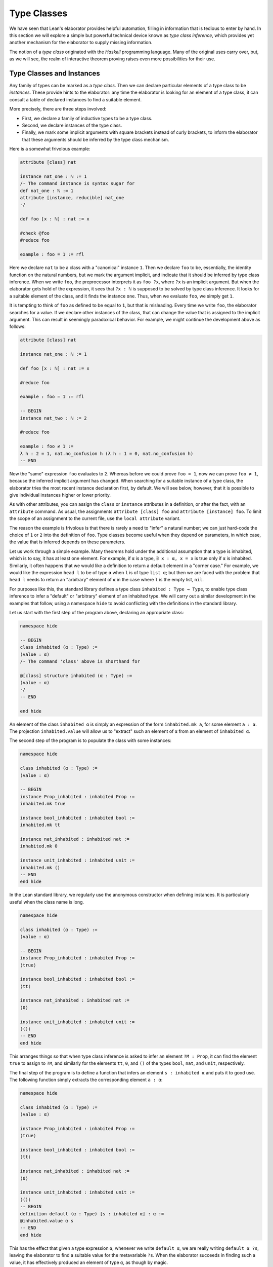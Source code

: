 .. _type_classes:

Type Classes
============

We have seen that Lean's elaborator provides helpful automation, filling in information that is tedious to enter by hand. In this section we will explore a simple but powerful technical device known as *type class inference*, which provides yet another mechanism for the elaborator to supply missing information.

The notion of a *type class* originated with the *Haskell* programming language. Many of the original uses carry over, but, as we will see, the realm of interactive theorem proving raises even more possibilities for their use.

Type Classes and Instances
--------------------------

Any family of types can be marked as a *type class*. Then we can declare particular elements of a type class to be *instances*. These provide hints to the elaborator: any time the elaborator is looking for an element of a type class, it can consult a table of declared instances to find a suitable element.

More precisely, there are three steps involved:

-  First, we declare a family of inductive types to be a type class.
-  Second, we declare instances of the type class.
-  Finally, we mark some implicit arguments with square brackets instead of curly brackets, to inform the elaborator that these arguments should be inferred by the type class mechanism.

Here is a somewhat frivolous example:

.. code-block:: lean

    attribute [class] nat

    instance nat_one : ℕ := 1
    /- The command instance is syntax sugar for
    def nat_one : ℕ := 1
    attribute [instance, reducible] nat_one
    -/

    def foo [x : ℕ] : nat := x

    #check @foo
    #reduce foo

    example : foo = 1 := rfl

Here we declare ``nat`` to be a class with a "canonical" instance ``1``. Then we declare ``foo`` to be, essentially, the identity function on the natural numbers, but we mark the argument implicit, and indicate that it should be inferred by type class inference. When we write ``foo``, the preprocessor interprets it as ``foo ?x``, where ``?x`` is an implicit argument. But when the elaborator gets hold of the expression, it sees that ``?x : ℕ`` is supposed to be solved by type class inference. It looks for a suitable element of the class, and it finds the instance ``one``. Thus, when we evaluate ``foo``, we simply get ``1``.

It is tempting to think of ``foo`` as defined to be equal to ``1``, but that is misleading. Every time we write ``foo``, the elaborator searches for a value. If we declare other instances of the class, that can change the value that is assigned to the implicit argument. This can result in seemingly paradoxical behavior. For example, we might continue the development above as follows:

.. code-block:: lean

    attribute [class] nat

    instance nat_one : ℕ := 1

    def foo [x : ℕ] : nat := x

    #reduce foo

    example : foo = 1 := rfl

    -- BEGIN
    instance nat_two : ℕ := 2

    #reduce foo

    example : foo ≠ 1 :=
    λ h : 2 = 1, nat.no_confusion h (λ h : 1 = 0, nat.no_confusion h)
    -- END

Now the "same" expression ``foo`` evaluates to ``2``. Whereas before we could prove ``foo = 1``, now we can prove ``foo ≠ 1``, because the inferred implicit argument has changed. When searching for a suitable instance of a type class, the elaborator tries the most recent instance declaration first, by default. We will see below, however, that it is possible to give individual instances higher or lower priority.

As with other attributes, you can assign the ``class`` or ``instance`` attributes in a definition, or after the fact, with an ``attribute`` command. As usual, the assignments ``attribute [class] foo`` and ``attribute [instance] foo``. To limit the scope of an assignment to the current file, use the ``local attribute`` variant.

The reason the example is frivolous is that there is rarely a need to "infer" a natural number; we can just hard-code the choice of ``1`` or ``2`` into the definition of ``foo``. Type classes become useful when they depend on parameters, in which case, the value that is inferred depends on these parameters.

Let us work through a simple example. Many theorems hold under the additional assumption that a type is inhabited, which is to say, it has at least one element. For example, if ``α`` is a type, ``∃ x : α, x = x`` is true only if ``α`` is inhabited. Similarly, it often happens that we would like a definition to return a default element in a "corner case." For example, we would like the expression ``head l`` to be of type ``α`` when ``l`` is of type ``list α``; but then we are faced with the problem that ``head l`` needs to return an "arbitrary" element of ``α`` in the case where ``l`` is the empty list, ``nil``.

For purposes like this, the standard library defines a type class ``inhabited : Type → Type``, to enable type class inference to infer a "default" or "arbitrary" element of an inhabited type. We will carry out a similar development in the examples that follow, using a namespace ``hide`` to avoid conflicting with the definitions in the standard library.

Let us start with the first step of the program above, declaring an appropriate class:

.. code-block:: lean

    namespace hide

    -- BEGIN
    class inhabited (α : Type) :=
    (value : α)
    /- The command 'class' above is shorthand for

    @[class] structure inhabited (α : Type) :=
    (value : α)
    -/
    -- END

    end hide

An element of the class ``inhabited α`` is simply an expression of the form ``inhabited.mk a``, for some element ``a : α``. The projection ``inhabited.value`` will allow us to "extract" such an element of ``α`` from an element of ``inhabited α``.

The second step of the program is to populate the class with some instances:

.. code-block:: lean

    namespace hide

    class inhabited (α : Type) :=
    (value : α)

    -- BEGIN
    instance Prop_inhabited : inhabited Prop :=
    inhabited.mk true

    instance bool_inhabited : inhabited bool :=
    inhabited.mk tt

    instance nat_inhabited : inhabited nat :=
    inhabited.mk 0

    instance unit_inhabited : inhabited unit :=
    inhabited.mk ()
    -- END
    end hide

In the Lean standard library, we regularly use the anonymous constructor when defining instances. It is particularly useful when the class name is long.

.. code-block:: lean

    namespace hide

    class inhabited (α : Type) :=
    (value : α)

    -- BEGIN
    instance Prop_inhabited : inhabited Prop :=
    ⟨true⟩

    instance bool_inhabited : inhabited bool :=
    ⟨tt⟩

    instance nat_inhabited : inhabited nat :=
    ⟨0⟩

    instance unit_inhabited : inhabited unit :=
    ⟨()⟩
    -- END
    end hide

This arranges things so that when type class inference is asked to infer an element ``?M : Prop``, it can find the element ``true`` to assign to ``?M``, and similarly for the elements ``tt``, ``0``, and ``()`` of the types ``bool``, ``nat``, and ``unit``, respectively.

The final step of the program is to define a function that infers an element ``s : inhabited α`` and puts it to good use. The following function simply extracts the corresponding element ``a : α``:

.. code-block:: lean

    namespace hide

    class inhabited (α : Type) :=
    (value : α)

    instance Prop_inhabited : inhabited Prop :=
    ⟨true⟩

    instance bool_inhabited : inhabited bool :=
    ⟨tt⟩

    instance nat_inhabited : inhabited nat :=
    ⟨0⟩

    instance unit_inhabited : inhabited unit :=
    ⟨()⟩
    -- BEGIN
    definition default (α : Type) [s : inhabited α] : α :=
    @inhabited.value α s
    -- END
    end hide

This has the effect that given a type expression ``α``, whenever we write ``default α``, we are really writing ``default α ?s``, leaving the elaborator to find a suitable value for the metavariable ``?s``. When the elaborator succeeds in finding such a value, it has effectively produced an element of type ``α``, as though by magic.

.. code-block:: lean

    namespace hide

    class inhabited (α : Type) :=
    (value : α)

    instance Prop_inhabited : inhabited Prop :=
    ⟨true⟩

    instance bool_inhabited : inhabited bool :=
    ⟨tt⟩

    instance nat_inhabited : inhabited nat :=
    ⟨0⟩

    instance unit_inhabited : inhabited unit :=
    ⟨()⟩

    def default (α : Type) [s : inhabited α] : α :=
    @inhabited.value α s
    -- BEGIN
    #check default Prop    -- Prop
    #check default nat     -- ℕ
    #check default bool    -- bool
    #check default unit    -- unit
    -- END
    end hide

In general, whenever we write ``default α``, we are asking the elaborator to synthesize an element of type ``α``.

Notice that we can "see" the value that is synthesized with ``#reduce``:

.. code-block:: lean

    namespace hide

    class inhabited (α : Type) :=
    (value : α)

    instance Prop_inhabited : inhabited Prop :=
    ⟨true⟩

    instance bool_inhabited : inhabited bool :=
    ⟨tt⟩

    instance nat_inhabited : inhabited nat :=
    ⟨0⟩

    instance unit_inhabited : inhabited unit :=
    ⟨()⟩

    def default (α : Type) [s : inhabited α] : α :=
    @inhabited.value α s
    -- BEGIN
    #reduce default Prop    -- true
    #reduce default nat     -- 0
    #reduce default bool    -- tt
    #reduce default unit    -- ()
    -- END
    end hide

Sometimes we want to think of the default element of a type as being an *arbitrary* element, whose specific value should not play a role in our proofs. For that purpose, we can write ``arbitrary α`` instead of ``default α``. The definition of ``arbitrary`` is the same as that of default, but is marked ``irreducible`` to discourage the elaborator from unfolding it. This does not preclude proofs from making use of the value, however, so the use of ``arbitrary`` rather than ``default`` functions primarily to signal intent.

Chaining Instances
------------------

If that were the extent of type class inference, it would not be all the impressive; it would be simply a mechanism of storing a list of instances for the elaborator to find in a lookup table. What makes type class inference powerful is that one can *chain* instances. That is, an instance declaration can in turn depend on an implicit instance of a type class. This causes class inference to chain through instances recursively, backtracking when necessary, in a Prolog-like search.

For example, the following definition shows that if two types ``α`` and ``β`` are inhabited, then so is their product:

.. code-block:: lean

    namespace hide

    class inhabited (α : Type) :=
    (value : α)

    instance Prop_inhabited : inhabited Prop :=
    ⟨true⟩

    instance bool_inhabited : inhabited bool :=
    ⟨tt⟩

    instance nat_inhabited : inhabited nat :=
    ⟨0⟩

    instance unit_inhabited : inhabited unit :=
    ⟨()⟩

    def default (α : Type) [s : inhabited α] : α :=
    @inhabited.value α s
    -- BEGIN
    instance prod_inhabited {α β : Type} [inhabited α] [inhabited β]
                            : inhabited (prod α β) :=
    ⟨(default α, default β)⟩
    -- END
    end hide

With this added to the earlier instance declarations, type class instance can infer, for example, a default element of ``nat × bool × unit``:

.. code-block:: lean

    namespace hide

    class inhabited (α : Type) :=
    (value : α)

    instance Prop_inhabited : inhabited Prop :=
    ⟨true⟩

    instance bool_inhabited : inhabited bool :=
    ⟨tt⟩

    instance nat_inhabited : inhabited nat :=
    ⟨0⟩

    instance unit_inhabited : inhabited unit :=
    ⟨()⟩

    def default (α : Type) [s : inhabited α] : α :=
    @inhabited.value α s

    instance prod_inhabited {α β : Type} 
        [inhabited α] [inhabited β] : 
      inhabited (prod α β) :=
    ⟨(default α, default β)⟩

    -- BEGIN
    #check default (nat × bool)
    #reduce default (nat × bool)
    -- END
    end hide

Given the expression ``default (nat × bool)``, the elaborator is called on to infer an implicit argument ``?M : inhabited (nat × bool)``. The instance ``prod_inhabited`` reduces this to inferring ``?M1 : inhabited nat`` and ``?M2 : inhabited bool``. The first one is solved by the instance ``nat_inhabited``. The second uses ``bool_inhabited``.

Similarly, we can inhabit function spaces with suitable constant functions:

.. code-block:: lean

    namespace hide

    class inhabited (α : Type) :=
    (value : α)

    instance Prop_inhabited : inhabited Prop :=
    ⟨true⟩

    instance bool_inhabited : inhabited bool :=
    ⟨tt⟩

    instance nat_inhabited : inhabited nat :=
    ⟨0⟩

    instance unit_inhabited : inhabited unit :=
    ⟨()⟩

    def default (α : Type) [s : inhabited α] : α :=
    @inhabited.value α s

    instance prod_inhabited {α β : Type} 
        [inhabited α] [inhabited β] :
      inhabited (prod α β) :=
    ⟨(default α, default β)⟩

    -- BEGIN
    instance inhabited_fun (α : Type) {β : Type} [inhabited β] : 
      inhabited (α → β) :=
    ⟨(λ a : α, default β)⟩

    #check default (nat → nat × bool)
    #reduce default (nat → nat × bool)
    -- END
    end hide

In this case, type class inference finds the default element
``λ (a : nat), (0, tt)``.

As an exercise, try defining default instances for other types, such as sum types and the list type.

Decidable Propositions
----------------------

Let us consider another example of a type class defined in the standard library, namely the type class of ``decidable`` propositions. Roughly speaking, an element of ``Prop`` is said to be decidable if we can decide whether it is true or false. The distinction is only useful in constructive mathematics; classically, every proposition is decidable. Nonetheless, as we will see, the implementation of the type class allows for a smooth transition between constructive and classical logic.

In the standard library, ``decidable`` is defined formally as follows:

.. code-block:: lean

    namespace hide

    -- BEGIN
    class inductive decidable (p : Prop) : Type
    | is_false : ¬p → decidable
    | is_true  :  p → decidable
    -- END
    end hide

Logically speaking, having an element ``t : decidable p`` is stronger than having an element ``t : p ∨ ¬p``; it enables us to define values of an arbitrary type depending on the truth value of ``p``. For example, for the expression ``if p then a else b`` to make sense, we need to know that ``p`` is decidable. That expression is syntactic sugar for ``ite p a b``, where ``ite`` is defined as follows:

.. code-block:: lean

    namespace hide

    -- BEGIN
    def ite (c : Prop) [d : decidable c] {α : Type} 
      (t e : α) : α :=
    decidable.rec_on d (λ hnc, e) (λ hc, t)
    -- END
    end hide

The standard library also contains a variant of ``ite`` called ``dite``, the dependent if-then-else expression. It is defined as follows:

.. code-block:: lean

    namespace hide

    -- BEGIN
    def dite (c : Prop) [d : decidable c] {α : Type} 
      (t : c → α) (e : ¬ c → α) : α :=
    decidable.rec_on d (λ hnc : ¬ c, e hnc) (λ hc : c, t hc)
    -- END
    end hide

That is, in ``dite c t e``, we can assume ``hc : c`` in the "then" branch, and ``hnc : ¬ c`` in the "else" branch. To make ``dite`` more convenient to use, Lean allows us to write ``if h : c then t else e`` instead of ``dite c (λ h : c, t) (λ h : ¬ c, e)``.

In the standard library, we cannot prove that every proposition is decidable. But we can prove that *certain* propositions are decidable. For example, we can prove the decidability of basic operations like equality and comparisons on the natural numbers and the integers. Moreover, decidability is preserved under propositional connectives:

.. code-block:: lean

    #check @and.decidable
    -- Π {p q : Prop} [hp : decidable p] [hq : decidable q], 
    --   decidable (p ∧ q)

    #check @or.decidable
    #check @not.decidable
    #check @implies.decidable

Thus we can carry out definitions by cases on decidable predicates on the natural numbers:

.. code-block:: lean

    open nat

    def step (a b x : ℕ) : ℕ :=
    if x < a ∨ x > b then 0 else 1

    set_option pp.implicit true
    #print definition step

Turning on implicit arguments shows that the elaborator has inferred the decidability of the proposition ``x < a ∨ x > b``, simply by applying appropriate instances.

With the classical axioms, we can prove that every proposition is decidable. When you import the classical axioms, then, ``decidable p`` has an instance for every ``p``, and the elaborator infers that value quickly. Thus all theorems in the library that rely on decidability assumptions are freely available when you want to reason classically.

The ``decidable`` type class also provides a bit of small-scale automation for proving theorems. The standard library introduces the following definitions and notation:

.. code-block:: lean

    namespace hide

    -- BEGIN
    def as_true (c : Prop) [decidable c] : Prop :=
    if c then true else false

    def of_as_true {c : Prop} [h₁ : decidable c] (h₂ : as_true c) : 
      c :=
    match h₁, h₂ with
    | (is_true h_c),  h₂ := h_c
    | (is_false h_c), h₂ := false.elim h₂
    end

    notation `dec_trivial` := of_as_true (by tactic.triv)
    -- END

    end hide

They work as follows. The expression ``as_true c`` tries to infer a decision procedure for ``c``, and, if it is successful, evaluates to either ``true`` or ``false``. In particular, if ``c`` is a true closed expression, ``as_true c`` will reduce definitionally to ``true``. On the assumption that ``as_true c`` holds, ``of_as_true`` produces a proof of ``c``. The notation ``dec_trivial`` puts it all together: to prove a target ``c``, it applies ``of_as_true`` and then using the ``triv`` tactic to prove ``as_true c``. By the previous observations, it will succeed any time the inferred decision procedure for ``c`` has enough information to evaluate, definitionally, to the ``is_true`` case. Here is an example of how ``dec_trivial`` can be used:

.. code-block:: lean

    example : 1 ≠ 0 ∧ (5 < 2 ∨ 3 < 7) := dec_trivial

Try changing the ``3`` to ``10``, thereby rendering the expression false. The resulting error message complains that ``of_as_true (1 ≠ 0 ∧ (5 < 2 ∨ 10 < 7))`` is not definitionally equal to ``true``.

Overloading with Type Classes
-----------------------------

We now consider the application of type classes that motivates their use in functional programming languages like Haskell, namely, to overload notation in a principled way. In Lean, a symbol like ``+`` can be given entirely unrelated meanings, a phenomenon that is sometimes called "ad-hoc" overloading. Typically, however, we use the ``+`` symbol to denote a binary function from a type to itself, that is, a function of type ``α → α → α`` for some type ``α``. We can use type classes to infer an appropriate addition function for suitable types ``α``. We will see in the next section that this is especially useful for developing algebraic hierarchies of structures in a formal setting.

We can declare a type class ``has_add α`` as follows:

.. code-block:: lean

    namespace hide
    -- BEGIN
    universes u

    class has_add (α : Type u) :=
    (add : α → α → α)

    def add {α : Type u} [has_add α] : α → α → α := has_add.add

    local notation a `+` b := add a b
    -- END
    end hide

The class ``has_add α`` is supposed to be inhabited exactly when there is an appropriate addition function for ``α``. The ``add`` function is designed to find an instance of ``has_add α`` for the given type, ``α``, and apply the corresponding binary addition function. The notation ``a + b`` thus refers to the addition that is appropriate to the type of ``a`` and ``b``. We can then declare instances for ``nat``, and ``bool``:

.. code-block:: lean

    namespace hide
    universes u

    class has_add (α : Type u) :=
    (add : α → α → α)

    def add {α : Type u} [has_add α] : α → α → α := has_add.add

    local notation a `+` b := add a b

    -- BEGIN
    instance nat_has_add : has_add nat :=
    ⟨nat.add⟩

    instance bool_has_add : has_add bool :=
    ⟨bor⟩

    #check 2 + 2    -- nat
    #check tt + ff  -- bool
    -- END
    end hide

As with ``inhabited`` and ``decidable``, the power of type class inference stems not only from the fact that the class enables the elaborator to look up appropriate instances, but also from the fact that it can chain instances to infer complex addition operations. For example, assuming that there are appropriate addition functions for types ``α`` and ``β``, we can define addition on ``α × β`` pointwise:

.. code-block:: lean

    namespace hide
    universes u v
    class has_add (α : Type u) :=
    (add : α → α → α)

    def add {α : Type u} [has_add α] : α → α → α := has_add.add

    local notation a `+` b := add a b

    instance nat_has_add : has_add nat :=
    ⟨nat.add⟩

    instance bool_has_add : has_add bool :=
    ⟨bor⟩

    -- BEGIN
    instance prod_has_add {α : Type u} {β : Type v} 
        [has_add α] [has_add β] : 
      has_add (α × β) :=
    ⟨λ ⟨a₁, b₁⟩ ⟨a₂, b₂⟩, ⟨a₁+a₂, b₁+b₂⟩⟩

    #check (1, 2) + (3, 4)    -- ℕ × ℕ
    #reduce  (1, 2) + (3, 4)  -- (4, 6)
    -- END
    end hide

We can similarly define pointwise addition of functions:

.. code-block:: lean

    namespace hide
    universes u v
    class has_add (α : Type u) :=
    (add : α → α → α)

    def add {α : Type u} [has_add α] : α → α → α := has_add.add

    local notation a `+` b := add a b

    instance nat_has_add : has_add nat :=
    ⟨nat.add⟩

    instance bool_has_add : has_add bool :=
    ⟨bor⟩

    instance prod_has_add {α : Type u} {β : Type v} 
      [has_add α] [has_add β] : has_add (α × β) :=
    ⟨λ ⟨a₁, b₁⟩ ⟨a₂, b₂⟩, ⟨a₁+a₂, b₁+b₂⟩⟩

    -- BEGIN
    instance fun_has_add {α : Type u} {β : Type v} [has_add β] : 
      has_add (α → β) :=
    ⟨λ f g x, f x + g x⟩

    #check (λ x : nat, 1) + (λ x, 2)   -- ℕ → ℕ
    #reduce (λ x : nat, 1) + (λ x, 2)    -- λ (x : ℕ), 3
    -- END
    end hide

As an exercise, try defining instances of ``has_add`` for lists, and show that they have the work as expected.

Managing Type Class Inference
-----------------------------

You can ask Lean for information about the classes and instances that are currently in scope:

.. code-block:: lean

    #print classes
    #print instances inhabited

At times, you may find that the type class inference fails to find an expected instance, or, worse, falls into an infinite loop and times out. To help debug in these situations, Lean enables you to request a trace of the search:

.. code-block:: lean

    set_option trace.class_instances true

If you add this to your file in Emacs mode and use ``C-c C-x`` to run an independent Lean process on your file, the output buffer will show a trace every time the type class resolution procedure is subsequently triggered.

You can also limit the search depth (the default is 32):

.. code-block:: lean

    set_option class.instance_max_depth 5

Remember also that in the Emacs Lean mode, tab completion works in ``set_option``, to help you find suitable options.

As noted above, the type class instances in a given context represent a Prolog-like program, which gives rise to a backtracking search. Both the efficiency of the program and the solutions that are found can depend on the order in which the system tries the instance. Instances which are declared last are tried first. Moreover, if instances are declared in other modules, the order in which they are tried depends on the order in which namespaces are opened. Instances declared in namespaces which are opened later are tried earlier.

You can change the order that type classes instances are tried by assigning them a *priority*. When an instance is declared, it is assigned a priority value ``std.priority.default``, defined to be 1000 in module ``init.core`` in the standard library. You can assign other priorities when defining an instance, and you can later change the priority with the ``attribute`` command. The following example illustrates how this is done:

.. code-block:: lean

    class foo :=
    (a : nat) (b : nat)

    @[priority std.priority.default+1]
    instance i1 : foo :=
    ⟨1, 1⟩

    instance i2 : foo :=
    ⟨2, 2⟩

    example : foo.a = 1 := rfl

    @[priority std.priority.default+20]
    instance i3 : foo :=
    ⟨3, 3⟩

    example : foo.a = 3 := rfl

    attribute [instance, priority 10] i3

    example : foo.a = 1 := rfl

    attribute [instance, priority std.priority.default-10] i1

    example : foo.a = 2 := rfl

.. _coercions_using_type_classes:

Coercions using Type Classes
----------------------------

The most basic type of coercion maps elements of one type to another. For example, a coercion from ``nat`` to ``int`` allows us to view any element ``n : nat`` as an element of ``int``. But some coercions depend on parameters; for example, for any type ``α``, we can view any element ``l : list α`` as an element of ``set α``, namely, the set of elements occurring in the list. The corresponding coercion is defined on the "family" of types ``list α``, parameterized by ``α``.

Lean allows us to declare three kinds of coercions:

-  from a family of types to another family of types
-  from a family of types to the class of sorts
-  from a family of types to the class of function types

The first kind of coercion allows us to view any element of a member of the source family as an element of a corresponding member of the target family. The second kind of coercion allows us to view any element of a member of the source family as a type. The third kind of coercion allows us to view any element of the source family as a function. Let us consider each of these in turn.

In Lean, coercions are implemented on top of the type class resolution framework. We define a coercion from ``α`` to ``β`` by declaring an instance of ``has_coe α β``. For example, we can define a coercion from ``bool`` to ``Prop`` as follows:

.. code-block:: lean

    instance bool_to_Prop : has_coe bool Prop :=
    ⟨λ b, b = tt⟩

This enables us to use boolean terms in if-then-else expressions:

.. code-block:: lean

    instance bool_to_Prop : has_coe bool Prop :=
    ⟨λ b, b = tt⟩
    -- BEGIN
    #reduce if tt then 3 else 5
    #reduce if ff then 3 else 5
    -- END

We can define a coercion from ``list α`` to ``set α`` as follows:

.. code-block:: lean

    universe u

    def list.to_set {α : Type u} : list α → set α
    | []     := ∅
    | (h::t) := {h} ∪ list.to_set t

    instance list_to_set_coe (α : Type u) : 
      has_coe (list α) (set α) :=
    ⟨list.to_set⟩

    def s : set nat  := {1, 2}
    def l : list nat := [3, 4]

    #check s ∪ l -- set nat

Coercions are only considered if the given and expected types do not contain metavariables at elaboration time. In the following example, when we elaborate the union operator, the type of ``[3, 2]`` is ``list ?m``, and a coercion will not be considered since it contains metavariables.

.. code-block:: lean

    universe u

    def list.to_set {α : Type u} : list α → set α
    | []     := ∅
    | (h::t) := {h} ∪ list.to_set t

    instance list_to_set_coe (α : Type u) : 
      has_coe (list α) (set α) :=
    ⟨list.to_set⟩

    def s : set nat  := {1, 2}

    -- BEGIN
    /- The following #check command produces an error. -/
    -- #check s ∪ [3, 2]
    -- END

We can workaround this issue by using a type ascription.

.. code-block:: lean

    universe u

    def list.to_set {α : Type u} : list α → set α
    | []     := ∅
    | (h::t) := {h} ∪ list.to_set t

    instance list_to_set_coe (α : Type u) : 
      has_coe (list α) (set α) :=
    ⟨list.to_set⟩

    def s : set nat  := {1, 2}

    -- BEGIN
    #check s ∪ [(3:nat), 2]
    -- or
    #check s ∪ ([3, 2] : list nat)
    -- END

In the examples above, you may have noticed the symbol ``↑`` produced by the ``#check`` commands. It is the lift operator, ``↑t`` is notation for ``coe t``. We can use this operator to force a coercion to be introduced in a particular place. It is also helpful to make our intent clear, and workaround limitations of the coercion resolution system.

.. code-block:: lean

    universe u

    def list.to_set {α : Type u} : list α → set α
    | []     := ∅
    | (h::t) := {h} ∪ list.to_set t

    instance list_to_set_coe (α : Type u) : 
      has_coe (list α) (set α) :=
    ⟨list.to_set⟩

    def s : set nat  := {1, 2}

    -- BEGIN
    #check s ∪ ↑[3, 2]

    variables n m : nat
    variable i : int
    #check i + ↑n + ↑m
    #check i + ↑(n + m)
    #check ↑n + i
    -- END

In the first two examples, the coercions are not strictly necessary since Lean will insert implicit nat → int coercions. However, ``#check n + i`` would raise an error, because the expected type of ``i`` is nat in order to match the type of n, and no int → nat coercion exists). In the third example, we therefore insert an explicit ``↑`` to coerce ``n`` to ``int``. 

The standard library defines a coercion from subtype ``{x : α // p x}`` to ``α`` as follows:

.. code-block:: lean

    namespace hide
    universe u
    -- BEGIN
    instance coe_subtype {α : Type u} {p : α → Prop} : 
      has_coe {x // p x} α :=
    ⟨λ s, subtype.val s⟩
    -- END
    end hide

Lean will also chain coercions as necessary. Actually, the type class ``has_coe_t`` is the transitive closure of ``has_coe``. You may have noticed that the type of ``coe`` depends on ``has_lift_t``, the transitive closure of the type class ``has_lift``, instead of ``has_coe_t``. Every instance of ``has_coe_t`` is also an instance of ``has_lift_t``, but the elaborator only introduces automatically instances of ``has_coe_t``. That is, to be able to coerce using an instance of ``has_lift_t``, we must use the operator ``↑``. In the standard library, we have the following instance:

.. code-block:: lean

    namespace hide
    universes u v

    instance lift_list {a : Type u} {b : Type v} [has_lift_t a b] : 
      has_lift (list a) (list b) :=
    ⟨λ l, list.map (@coe a b _) l⟩

    variables s : list nat
    variables r : list int
    #check ↑s ++ r

    end hide

It is not an instance of ``has_coe`` because lists are frequently used for writing programs, and we do not want a linear-time operation to be silently introduced by Lean, and potentially mask mistakes performed by the user. By forcing the user to write ``↑``, she is making her intent clear to Lean.

Let us now consider the second kind of coercion. By the *class of sorts*, we mean the collection of universes ``Type u``. A coercion of the second kind is of the form

.. code-block:: text

    c : Π x1 : A1, ..., xn : An, F x1 ... xn → Type u

where ``F`` is a family of types as above. This allows us to write ``s : t`` whenever ``t`` is of type ``F a1 ... an``. In other words, the coercion allows us to view the elements of ``F a1 ... an`` as types. This is very useful when defining algebraic structures in which one component, the carrier of the structure, is a ``Type``. For example, we can define a semigroup as follows:

.. code-block:: lean

    universe u

    structure Semigroup : Type (u+1) :=
    (carrier : Type u)
    (mul : carrier → carrier → carrier)
    (mul_assoc : ∀ a b c : carrier, 
                   mul (mul a b) c = mul a (mul b c))

    instance Semigroup_has_mul (S : Semigroup) : 
      has_mul (S.carrier) :=
    ⟨S.mul⟩

In other words, a semigroup consists of a type, ``carrier``, and a multiplication, ``mul``, with the property that the multiplication is associative. The ``instance`` command allows us to write ``a * b`` instead of ``Semigroup.mul S a b`` whenever we have ``a b : S.carrier``; notice that Lean can infer the argument ``S`` from the types of ``a`` and ``b``. The function ``Semigroup.carrier`` maps the class ``Semigroup`` to the sort ``Type u``:

.. code-block:: lean

    universe u

    structure Semigroup : Type (u+1) :=
    (carrier : Type u)
    (mul : carrier → carrier → carrier)
    (mul_assoc : ∀ a b c : carrier, 
                   mul (mul a b) c = mul a (mul b c))

    instance Semigroup_has_mul (S : Semigroup) : has_mul (S.carrier) :=
    ⟨S.mul⟩
    -- BEGIN
    #check Semigroup.carrier
    -- END

If we declare this function to be a coercion, then whenever we have a semigroup ``S : Semigroup``, we can write ``a : S`` instead of ``a : S.carrier``:

.. code-block:: lean

    universe u

    structure Semigroup : Type (u+1) :=
    (carrier : Type u)
    (mul : carrier → carrier → carrier)
    (mul_assoc : ∀ a b c : carrier, mul (mul a b) c = mul a (mul b c))

    instance Semigroup_has_mul (S : Semigroup) : has_mul (S.carrier) :=
    ⟨S.mul⟩

    -- BEGIN
    instance Semigroup_to_sort : has_coe_to_sort Semigroup :=
    {S := Type u, coe := λ S, S.carrier}

    example (S : Semigroup) (a b c : S) : 
      (a * b) * c = a * (b * c) :=
    Semigroup.mul_assoc _ a b c
    -- END

It is the coercion that makes it possible to write ``(a b c : S)``. Note that, we define an instance of ``has_coe_to_sort Semigroup`` instead of ``has_coe Semigroup Type``. The reason is that when Lean needs a coercion to sort, it only knows it needs a type, but, in general, the universe is not known. The field ``S`` in the class ``has_coe_to_sort`` is used to specify the universe we are coercing too.

By the *class of function types*, we mean the collection of Pi types ``Π z : B, C``. The third kind of coercion has the form

.. code-block:: text

    c : Π x1 : A1, ..., xn : An, y : F x1 ... xn, Π z : B, C

where ``F`` is again a family of types and ``B`` and ``C`` can depend on ``x1, ..., xn, y``. This makes it possible to write ``t s`` whenever ``t`` is an element of ``F a1 ... an``. In other words, the coercion enables us to view elements of ``F a1 ... an`` as functions. Continuing the example above, we can define the notion of a morphism between semigroups ``S1`` and ``S2``. That is, a function from the carrier of ``S1`` to the carrier of ``S2`` (note the implicit coercion) that respects the multiplication. The projection ``morphism.mor`` takes a morphism to the underlying function:

.. code-block:: lean

    universe u

    structure Semigroup : Type (u+1) :=
    (carrier : Type u)
    (mul : carrier → carrier → carrier)
    (mul_assoc : ∀ a b c : carrier, mul (mul a b) c = mul a (mul b c))

    instance Semigroup_has_mul (S : Semigroup) : has_mul (S.carrier) :=
    ⟨S.mul⟩

    -- BEGIN
    instance Semigroup_to_sort : has_coe_to_sort Semigroup :=
    {S := _, coe := λ S, S.carrier}

    structure morphism (S1 S2 : Semigroup) :=
    (mor : S1 → S2)
    (resp_mul : ∀ a b : S1, mor (a * b) = (mor a) * (mor b))

    #check @morphism.mor
    -- END

As a result, it is a prime candidate for the third type of coercion.

.. code-block:: lean

    universe u

    structure Semigroup : Type (u+1) :=
    (carrier : Type u)
    (mul : carrier → carrier → carrier)
    (mul_assoc : ∀ a b c : carrier, mul (mul a b) c = mul a (mul b c))

    instance Semigroup_has_mul (S : Semigroup) : has_mul (S.carrier) :=
    ⟨S.mul⟩


    instance Semigroup_to_sort : has_coe_to_sort Semigroup :=
    {S := _, coe := λ S, S.carrier}

    structure morphism (S1 S2 : Semigroup) :=
    (mor : S1 → S2)
    (resp_mul : ∀ a b : S1, mor (a * b) = (mor a) * (mor b))

    -- BEGIN
    instance morphism_to_fun (S1 S2 : Semigroup) : 
      has_coe_to_fun (morphism S1 S2) :=
    { F   := λ _, S1 → S2,
      coe := λ m, m.mor }

    lemma resp_mul {S1 S2 : Semigroup} 
        (f : morphism S1 S2) (a b : S1) : 
      f (a * b) = f a * f b :=
    f.resp_mul a b

    example (S1 S2 : Semigroup) (f : morphism S1 S2) (a : S1) :
      f (a * a * a) = f a * f a * f a :=
    calc
      f (a * a * a) = f (a * a) * f a : by rw [resp_mul f]
                ... = f a * f a * f a : by rw [resp_mul f]
    -- END

With the coercion in place, we can write ``f (a * a * a)`` instead of ``morphism.mor f (a * a * a)``. When the ``morphism``, ``f``, is used where a function is expected, Lean inserts the coercion. Similar to ``has_coe_to_sort``, we have yet another class ``has_coe_to_fun`` for the this class of coercions. The field ``F`` is used to specify function type we are coercing too. This type may depend on the type we are coercing from.

Finally, ``⇑f`` and ``↥S`` are notations for ``coe_fn f`` and ``coe_sort S``. They are the coercion operators for the function and sort classes.

We can instruct Lean's pretty-printer to hide the operators ``↑`` and ``⇑`` with ``set_option``.

.. code-block:: lean

    universe u

    structure Semigroup : Type (u+1) :=
    (carrier : Type u)
    (mul : carrier → carrier → carrier)
    (mul_assoc : ∀ a b c : carrier, mul (mul a b) c = mul a (mul b c))

    instance Semigroup_has_mul (S : Semigroup) : has_mul (S.carrier) :=
    ⟨S.mul⟩

    instance Semigroup_to_sort : has_coe_to_sort Semigroup :=
    {S := _, coe := λ S, S.carrier}

    structure morphism (S1 S2 : Semigroup) :=
    (mor : S1 → S2)
    (resp_mul : ∀ a b : S1, mor (a * b) = (mor a) * (mor b))

    instance morphism_to_fun (S1 S2 : Semigroup) : has_coe_to_fun (morphism S1 S2) :=
    { F   := λ _, S1 → S2,
      coe := λ m, m.mor }

    lemma resp_mul {S1 S2 : Semigroup} (f : morphism S1 S2) (a b : S1) : f (a * b) = f a * f b :=
    f.resp_mul a b

    -- BEGIN
    theorem test (S1 S2 : Semigroup) 
        (f : morphism S1 S2) (a : S1) :
      f (a * a * a) = f a * f a * f a :=
    calc
      f (a * a * a) = f (a * a) * f a : by rw [resp_mul f]
                ... = f a * f a * f a : by rw [resp_mul f]

    #check @test
    set_option pp.coercions false
    #check @test
    -- END
